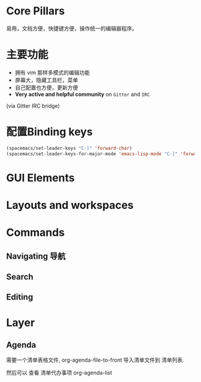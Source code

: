 

* Core Pillars
  
易用，文档方便，快捷键方便，操作统一的编辑器程序。

* 主要功能

  - 拥有 vim 那样多模式的编辑功能
  - 屏幕大，隐藏工具栏，菜单
  - 自己配置也方便，更新方便
  - *Very active and helpful community* on =Gitter= and =IRC=
  (via Gitter IRC bridge)


* 配置Binding keys
  
#+BEGIN_SRC emacs-lisp
  (spacemacs/set-leader-keys "C-]" 'forward-char)
  (spacemacs/set-leader-keys-for-major-mode 'emacs-lisp-mode "C-]" 'forward-char)
#+END_SRC

* GUI Elements

* Layouts and workspaces

* Commands

** Navigating 导航

** Search

** Editing

* Layer
** Agenda

  需要一个清单表格文件, org-agenda-file-to-front 导入清单文件到 清单列表. 

  然后可以 查看 清单代办事项 org-agenda-list
